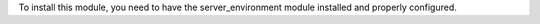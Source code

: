 To install this module, you need to have the server_environment module
installed and properly configured.
